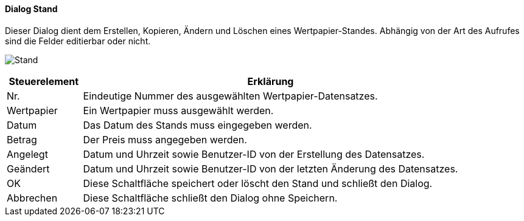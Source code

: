 :wp510-title: Stand
anchor:WP510[{wp510-title}]

==== Dialog {wp510-title}

Dieser Dialog dient dem Erstellen, Kopieren, Ändern und Löschen eines Wertpapier-Standes.
Abhängig von der Art des Aufrufes sind die Felder editierbar oder nicht.

image:WP510.png[{wp510-title},title={wp510-title}]

[width="100%",cols="1,5a",frame="all",options="header"]
|==========================
|Steuerelement|Erklärung
|Nr.          |Eindeutige Nummer des ausgewählten Wertpapier-Datensatzes.
|Wertpapier   |Ein Wertpapier muss ausgewählt werden.
|Datum        |Das Datum des Stands muss eingegeben werden.
|Betrag       |Der Preis muss angegeben werden.
|Angelegt     |Datum und Uhrzeit sowie Benutzer-ID von der Erstellung des Datensatzes.
|Geändert     |Datum und Uhrzeit sowie Benutzer-ID von der letzten Änderung des Datensatzes.
|OK           |Diese Schaltfläche speichert oder löscht den Stand und schließt den Dialog.
|Abbrechen    |Diese Schaltfläche schließt den Dialog ohne Speichern.
|==========================
